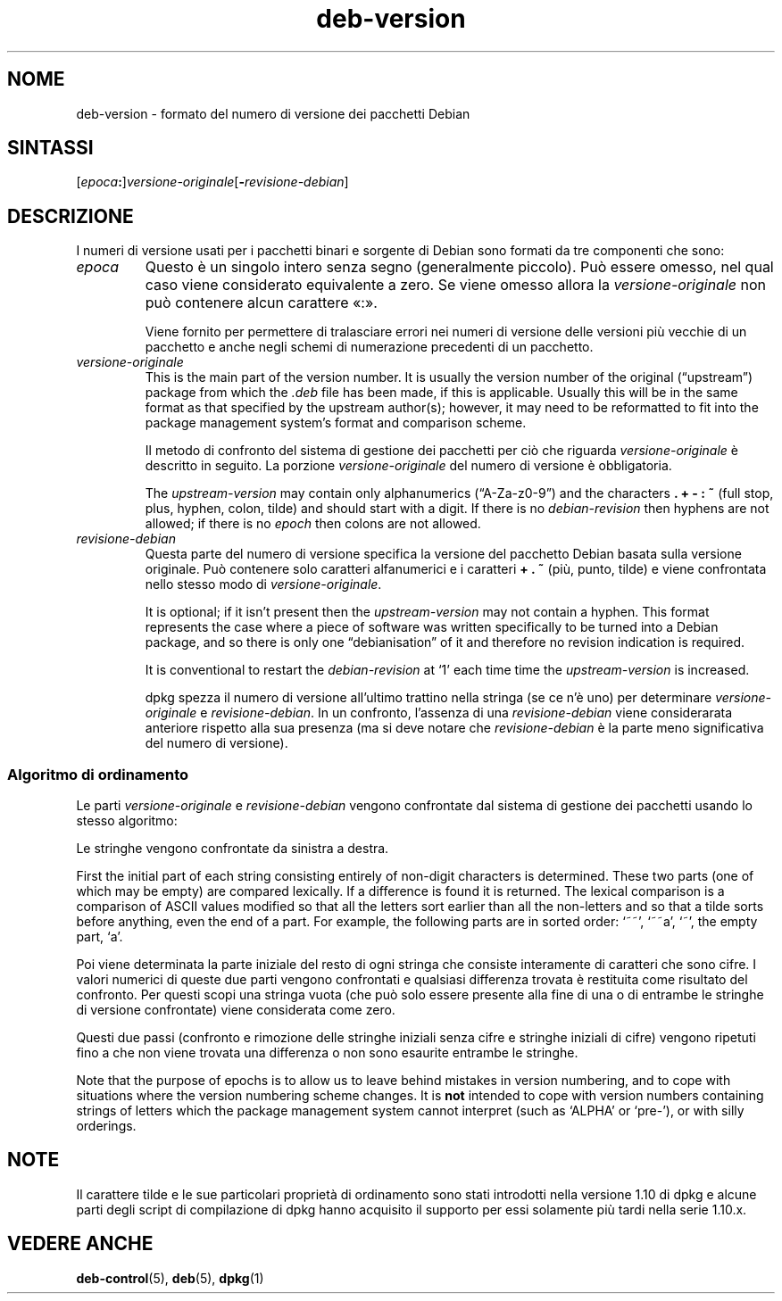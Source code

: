 .\" dpkg manual page - deb-version(5)
.\"
.\" Copyright © 1996-1998 Ian Jackson and Christian Schwarz
.\"   for parts of the text reused from the Debian Policy
.\" Copyright © 2007 Frank Lichtenheld <djpig@debian.org>
.\" Copyright © 2011, 2013, 2015 Guillem Jover <guillem@debian.org>
.\"
.\" This is free software; you can redistribute it and/or modify
.\" it under the terms of the GNU General Public License as published by
.\" the Free Software Foundation; either version 2 of the License, or
.\" (at your option) any later version.
.\"
.\" This is distributed in the hope that it will be useful,
.\" but WITHOUT ANY WARRANTY; without even the implied warranty of
.\" MERCHANTABILITY or FITNESS FOR A PARTICULAR PURPOSE.  See the
.\" GNU General Public License for more details.
.\"
.\" You should have received a copy of the GNU General Public License
.\" along with this program.  If not, see <https://www.gnu.org/licenses/>.
.
.\"*******************************************************************
.\"
.\" This file was generated with po4a. Translate the source file.
.\"
.\"*******************************************************************
.TH deb\-version 5 "2 aprile 2013" "Progetto Debian" Debian
.SH NOME
deb\-version \- formato del numero di versione dei pacchetti Debian
.
.SH SINTASSI
[\fIepoca\fP\fB:\fP]\fIversione\-originale\fP[\fB\-\fP\fIrevisione\-debian\fP]
.SH DESCRIZIONE
I numeri di versione usati per i pacchetti binari e sorgente di Debian sono
formati da tre componenti che sono:
.TP 
\fIepoca\fP
Questo è un singolo intero senza segno (generalmente piccolo). Può essere
omesso, nel qual caso viene considerato equivalente a zero. Se viene omesso
allora la \fIversione\-originale\fP non può contenere alcun carattere «:».
.IP
Viene fornito per permettere di tralasciare errori nei numeri di versione
delle versioni più vecchie di un pacchetto e anche negli schemi di
numerazione precedenti di un pacchetto.
.TP 
\fIversione\-originale\fP
This is the main part of the version number.  It is usually the version
number of the original (\(lqupstream\(rq)  package from which the \fI.deb\fP
file has been made, if this is applicable.  Usually this will be in the same
format as that specified by the upstream author(s); however, it may need to
be reformatted to fit into the package management system's format and
comparison scheme.
.IP
Il metodo di confronto del sistema di gestione dei pacchetti per ciò che
riguarda \fIversione\-originale\fP è descritto in seguito. La porzione
\fIversione\-originale\fP del numero di versione è obbligatoria.
.IP
The \fIupstream\-version\fP may contain only alphanumerics (\(lqA\-Za\-z0\-9\(rq)
and the characters \fB.\fP \fB+\fP \fB\-\fP \fB:\fP \fB~\fP (full stop, plus, hyphen, colon,
tilde) and should start with a digit.  If there is no \fIdebian\-revision\fP
then hyphens are not allowed; if there is no \fIepoch\fP then colons are not
allowed.
.TP 
\fIrevisione\-debian\fP
Questa parte del numero di versione specifica la versione del pacchetto
Debian basata sulla versione originale. Può contenere solo caratteri
alfanumerici e i caratteri \fB+\fP  \fB.\fP \fB~\fP (più, punto, tilde) e viene
confrontata nello stesso modo di \fIversione\-originale\fP.
.IP
It is optional; if it isn't present then the \fIupstream\-version\fP may not
contain a hyphen.  This format represents the case where a piece of software
was written specifically to be turned into a Debian package, and so there is
only one \(lqdebianisation\(rq of it and therefore no revision indication is
required.
.IP
It is conventional to restart the \fIdebian\-revision\fP at \(oq1\(cq each time
time the \fIupstream\-version\fP is increased.
.IP
dpkg spezza il numero di versione all'ultimo trattino nella stringa (se ce
n'è uno) per determinare \fIversione\-originale\fP e \fIrevisione\-debian\fP. In un
confronto, l'assenza di una \fIrevisione\-debian\fP viene considerarata
anteriore rispetto alla sua presenza (ma si deve notare che
\fIrevisione\-debian\fP è la parte meno significativa del numero di versione).
.SS "Algoritmo di ordinamento"
Le parti \fIversione\-originale\fP e \fIrevisione\-debian\fP vengono confrontate dal
sistema di gestione dei pacchetti usando lo stesso algoritmo:
.PP
Le stringhe vengono confrontate da sinistra a destra.
.PP
First the initial part of each string consisting entirely of non\-digit
characters is determined.  These two parts (one of which may be empty) are
compared lexically.  If a difference is found it is returned.  The lexical
comparison is a comparison of ASCII values modified so that all the letters
sort earlier than all the non\-letters and so that a tilde sorts before
anything, even the end of a part.  For example, the following parts are in
sorted order: \(oq~~\(cq, \(oq~~a\(cq, \(oq~\(cq, the empty part, \(oqa\(cq.
.PP
Poi viene determinata la parte iniziale del resto di ogni stringa che
consiste interamente di caratteri che sono cifre. I valori numerici di
queste due parti vengono confrontati e qualsiasi differenza trovata è
restituita come risultato del confronto. Per questi scopi una stringa vuota
(che può solo essere presente alla fine di una o di entrambe le stringhe di
versione confrontate) viene considerata come zero.
.PP
Questi due passi (confronto e rimozione delle stringhe iniziali senza cifre
e stringhe iniziali di cifre) vengono ripetuti fino a che non viene trovata
una differenza o non sono esaurite entrambe le stringhe.
.PP
Note that the purpose of epochs is to allow us to leave behind mistakes in
version numbering, and to cope with situations where the version numbering
scheme changes.  It is \fBnot\fP intended to cope with version numbers
containing strings of letters which the package management system cannot
interpret (such as \(oqALPHA\(cq or \(oqpre\-\(cq), or with silly orderings.
.SH NOTE
Il carattere tilde e le sue particolari proprietà di ordinamento sono stati
introdotti nella versione 1.10 di dpkg e alcune parti degli script di
compilazione di dpkg hanno acquisito il supporto per essi solamente più
tardi nella serie 1.10.x.
.SH "VEDERE ANCHE"
\fBdeb\-control\fP(5), \fBdeb\fP(5), \fBdpkg\fP(1)
